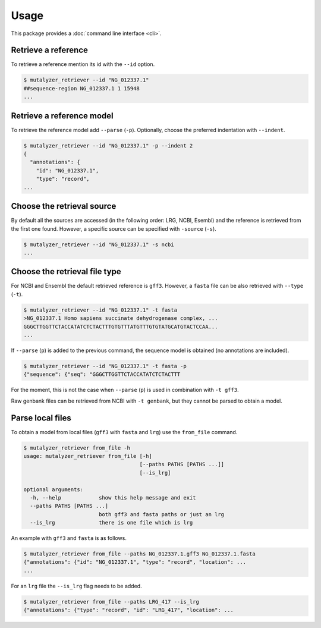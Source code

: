 Usage
=====

This package provides a :doc:`command line interface <cli>`.

Retrieve a reference
--------------------

To retrieve a reference mention its id with the ``--id`` option.

.. code-block:: console

    $ mutalyzer_retriever --id "NG_012337.1"
    ##sequence-region NG_012337.1 1 15948
    ...


Retrieve a reference model
--------------------------

To retrieve the reference model add ``--parse`` (``-p``). Optionally, choose the
preferred indentation with ``--indent``.

.. code-block:: console

    $ mutalyzer_retriever --id "NG_012337.1" -p --indent 2
    {
      "annotations": {
        "id": "NG_012337.1",
        "type": "record",
    ...

Choose the retrieval source
---------------------------

By default all the sources are accessed (in the following order: LRG, NCBI,
Esembl) and the reference is retrieved from the first one found. However,
a specific source can be specified with ``-source`` (``-s``).

.. code-block:: console

    $ mutalyzer_retriever --id "NG_012337.1" -s ncbi
    ...


Choose the retrieval file type
------------------------------

For NCBI and Ensembl the default retrieved reference is ``gff3``. However,
a ``fasta`` file can be also retrieved with ``--type`` (``-t``).

.. code-block:: console

    $ mutalyzer_retriever --id "NG_012337.1" -t fasta
    >NG_012337.1 Homo sapiens succinate dehydrogenase complex, ...
    GGGCTTGGTTCTACCATATCTCTACTTTGTGTTTATGTTTGTGTATGCATGTACTCCAA...
    ...

If ``--parse`` (``p``) is added to the previous command, the sequence model
is obtained (no annotations are included).

.. code-block:: console

    $ mutalyzer_retriever --id "NG_012337.1" -t fasta -p
    {"sequence": {"seq": "GGGCTTGGTTCTACCATATCTCTACTTT

For the moment, this is not the case when ``--parse`` (``p``) is used in
combination with ``-t gff3``.

Raw genbank files can be retrieved from NCBI with ``-t genbank``, but they
cannot be parsed to obtain a model.


Parse local files
-----------------

To obtain a model from local files (``gff3`` with ``fasta`` and ``lrg``) use
the ``from_file`` command.

.. code-block:: console

    $ mutalyzer_retriever from_file -h
    usage: mutalyzer_retriever from_file [-h]
                                         [--paths PATHS [PATHS ...]]
                                         [--is_lrg]

    optional arguments:
      -h, --help            show this help message and exit
      --paths PATHS [PATHS ...]
                            both gff3 and fasta paths or just an lrg
      --is_lrg              there is one file which is lrg

An example with ``gff3`` and ``fasta`` is as follows.

.. code-block:: console

    $ mutalyzer_retriever from_file --paths NG_012337.1.gff3 NG_012337.1.fasta
    {"annotations": {"id": "NG_012337.1", "type": "record", "location": ...
    ...

For an ``lrg`` file the ``--is_lrg`` flag needs to be added.

.. code-block:: console

    $ mutalyzer_retriever from_file --paths LRG_417 --is_lrg
    {"annotations": {"type": "record", "id": "LRG_417", "location": ...

